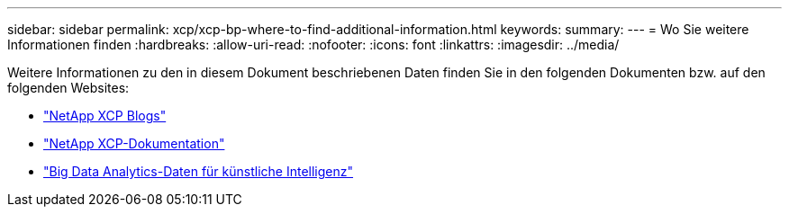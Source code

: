 ---
sidebar: sidebar 
permalink: xcp/xcp-bp-where-to-find-additional-information.html 
keywords:  
summary:  
---
= Wo Sie weitere Informationen finden
:hardbreaks:
:allow-uri-read: 
:nofooter: 
:icons: font
:linkattrs: 
:imagesdir: ../media/


[role="lead"]
Weitere Informationen zu den in diesem Dokument beschriebenen Daten finden Sie in den folgenden Dokumenten bzw. auf den folgenden Websites:

* link:https://blog.netapp.com/tag/netapp-xcp/["NetApp XCP Blogs"]
* link:https://docs.netapp.com/us-en/xcp/["NetApp XCP-Dokumentation"]
* link:../data-analytics/bda-ai-introduction.html["Big Data Analytics-Daten für künstliche Intelligenz"]

